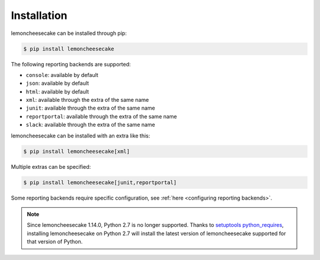 .. _`installation`:

Installation
============

lemoncheesecake can be installed through pip:

.. code-block:: none

    $ pip install lemoncheesecake

The following reporting backends are supported:

- ``console``: available by default

- ``json``: available by default

- ``html``: available by default

- ``xml``: available through the extra of the same name

- ``junit``: available through the extra of the same name

- ``reportportal``: available through the extra of the same name

- ``slack``: available through the extra of the same name

lemoncheesecake can be installed with an extra like this:

.. code-block:: shell

    $ pip install lemoncheesecake[xml]

Multiple extras can be specified:

.. code-block:: shell

    $ pip install lemoncheesecake[junit,reportportal]

Some reporting backends require specific configuration, see :ref:`here <configuring reporting backends>`.

.. note::
    Since lemoncheesecake 1.14.0, Python 2.7 is no longer supported. Thanks to
    `setuptools python_requires <https://packaging.python.org/en/latest/guides/distributing-packages-using-setuptools/#python-requires>`_,
    installing lemoncheesecake on Python 2.7 will install the latest version of lemoncheesecake supported for that version
    of Python.
